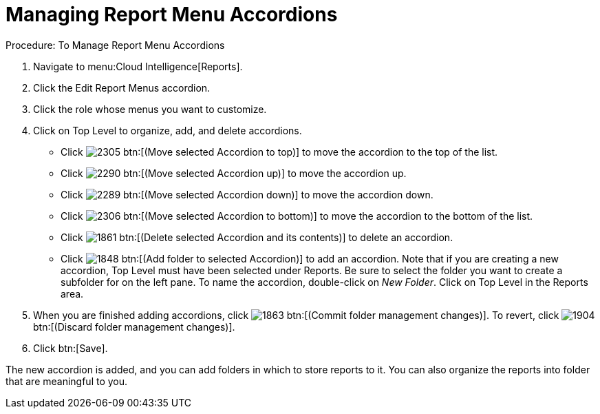[[_to_manage_report_menu_accordions]]
= Managing Report Menu Accordions



.Procedure: To Manage Report Menu Accordions
. Navigate to menu:Cloud Intelligence[Reports]. 
. Click the [label]#Edit Report Menus# accordion. 
. Click the role whose menus you want to customize. 
. Click on [label]#Top Level# to organize, add, and delete accordions. 
+
* Click  image:images/2305.png[] btn:[(Move selected Accordion to top)] to move the accordion to the top of the list. 
* Click  image:images/2290.png[] btn:[(Move selected Accordion up)] to move the accordion up. 
* Click  image:images/2289.png[] btn:[(Move selected Accordion down)] to move the accordion down. 
* Click  image:images/2306.png[] btn:[(Move selected Accordion to bottom)] to move the accordion to the bottom of the list. 
* Click  image:images/1861.png[] btn:[(Delete selected Accordion and its contents)] to delete an accordion. 
* Click  image:images/1848.png[] btn:[(Add folder to selected Accordion)] to add an accordion.
  Note that if you are creating a new accordion, [label]#Top Level# must have been selected under [label]#Reports#.
  Be sure to select the folder you want to create a subfolder for on the left pane.
  To name the accordion, double-click on [path]_New Folder_.
  Click on [label]#Top Level# in the [label]#Reports# area. 

. When you are finished adding accordions, click  image:images/1863.png[] btn:[(Commit folder management changes)].
  To revert, click  image:images/1904.png[] btn:[(Discard folder management changes)]. 
. Click btn:[Save]. 

The new accordion is added, and you can add folders in which to store reports to it.
You can also organize the reports into folder that are meaningful to you. 
